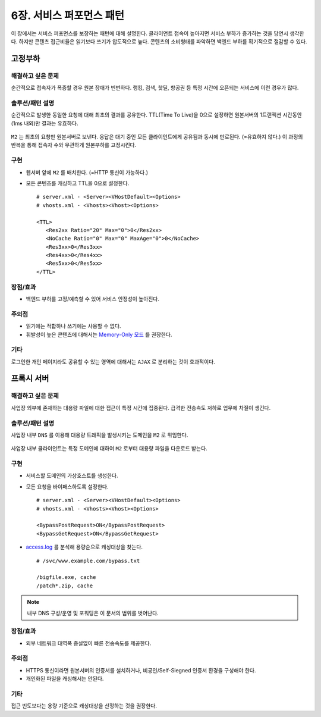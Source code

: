 ﻿.. _pattern-performance:


6장. 서비스 퍼포먼스 패턴
******************

이 장에서는 서비스 퍼포먼스를 보장하는 패턴에 대해 설명한다.
클라이언트 접속이 높아지면 서비스 부하가 증가하는 것을 당연시 생각한다.
하지만 콘텐츠 접근비율은 읽기보다 쓰기가 압도적으로 높다.
콘텐츠의 소비형태를 파악하면 백엔드 부하를 획기적으로 절감할 수 있다.


.. _pattern-performance-constant:

고정부하
====================================

해결하고 싶은 문제
------------------------------------
순간적으로 접속자가 폭증할 경우 원본 장애가 빈번하다.
랭킹, 검색, 핫딜, 항공권 등 특정 시간에 오픈되는 서비스에 이런 경우가 많다.


솔루션/패턴 설명
------------------------------------
순간적으로 발생한 동일한 요청에 대해 최초의 결과를 공유한다.
TTL(Time To Live)을 0으로 설정하면 원본서버의 1트랜잭션 시간동안(1ms 내외)만 결과는 유효하다.

.. figure:: img/dgm017.png
   :align: center

``M2`` 는 최초의 요청만 원본서버로 보낸다. 
응답은 대기 중인 모든 클라이언트에게 공유됨과 동시에 만료된다. (=유효하지 않다.)
이 과정의 반복을 통해 접속자 수와 무관하게 원본부하를 고정시킨다.


구현
------------------------------------
-  웹서버 앞에 ``M2`` 를 배치한다. (=HTTP 통신이 가능하다.)
-  모든 콘텐츠를 캐싱하고 TTL을 0으로 설정한다. ::
   
      # server.xml - <Server><VHostDefault><Options>
      # vhosts.xml - <Vhosts><Vhost><Options>

      <TTL>
         <Res2xx Ratio="20" Max="0">0</Res2xx>
         <NoCache Ratio="0" Max="0" MaxAge="0">0</NoCache>
         <Res3xx>0</Res3xx>
         <Res4xx>0</Res4xx>
         <Res5xx>0</Res5xx>
      </TTL>


장점/효과
------------------------------------
-  백엔드 부하를 고정/예측할 수 있어 서비스 안정성이 높아진다.


주의점
------------------------------------
-  읽기에는 적합하나 쓰기에는 사용할 수 없다.
-  휘발성이 높은 콘텐츠에 대해서는 `Memory-Only 모드 <https://ston.readthedocs.io/ko/latest/admin/adv_topics.html#memory-only>`_ 를 권장한다.


기타
------------------------------------
로그인한 개인 페이지라도 공유할 수 있는 영역에 대해서는 ``AJAX`` 로 분리하는 것이 효과적이다.




.. _pattern-performance-proxy:

프록시 서버
====================================

해결하고 싶은 문제
------------------------------------
사업장 외부에 존재하는 대용량 파일에 대한 접근이 특정 시간에 집중된다. 
급격한 전송속도 저하로 업무에 차질이 생긴다.


솔루션/패턴 설명
------------------------------------
사업장 내부 ``DNS`` 를 이용해 대용량 트래픽을 발생시키는 도메인을 ``M2`` 로 위임한다.

.. figure:: img/dgm025.png
   :align: center

사업장 내부 클라이언트는 특정 도메인에 대하여 ``M2`` 로부터 대용량 파일을 다운로드 받는다.


구현
------------------------------------
-  서비스할 도메인의 가상호스트를 생성한다.
-  모든 요청을 바이패스하도록 설정한다. ::
   
      # server.xml - <Server><VHostDefault><Options>
      # vhosts.xml - <Vhosts><Vhost><Options>

      <BypassPostRequest>ON</BypassPostRequest>
      <BypassGetRequest>ON</BypassGetRequest>


-  `access.log <https://ston.readthedocs.io/ko/latest/admin/log.html#access>`_ 를 분석해 용량순으로 캐싱대상을 찾는다. ::

      # /svc/www.example.com/bypass.txt      
      
      /bigfile.exe, cache
      /patch*.zip, cache


.. note::

   내부 DNS 구성/운영 및 포워딩은 이 문서의 범위를 벗어난다.



장점/효과
------------------------------------
-  외부 네트워크 대역폭 증설없이 빠른 전송속도를 제공한다.


주의점
------------------------------------
-  HTTPS 통신이라면 원본서버의 인증서를 설치하거나, 비공인/Self-Siegned 인증서 환경을 구성해야 한다.
-  개인화된 파일을 캐싱해서는 안된다.


기타
------------------------------------
접근 빈도보다는 용량 기준으로 캐싱대상을 산정하는 것을 권장한다.
